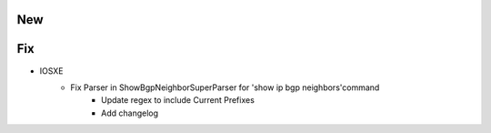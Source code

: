 --------------------------------------------------------------------------------
                                      New                                       
--------------------------------------------------------------------------------




--------------------------------------------------------------------------------
                                      Fix                                       
--------------------------------------------------------------------------------

* IOSXE
    * Fix Parser in ShowBgpNeighborSuperParser for 'show ip bgp neighbors'command
        * Update regex to include Current Prefixes
        * Add changelog 